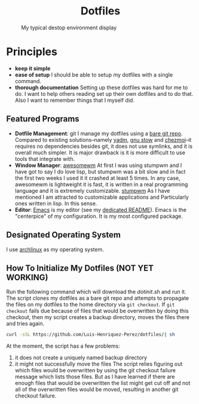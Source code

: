#+AUTHOR: Luis Henriquez-Perez
#+begin_html
<h1 align="center">Dotfiles</h1>
#+end_html
#+CAPTION: My typical destop environment display
[[file:Pictures/awesomewm-showcase_20241217_160959.png]]
# although it looks cool with the tiling I am not convinced
* Principles
- *keep it simple*
- *ease of setup*
  I should be able to setup my dotfiles with a single command.
- *thorough documentation*
  Setting up these dotfiles was hard for me to do.  I want to
  help others reading set up their own dotfiles and to do that.  Also I want to
  remember things that I myself did.
** Featured Programs
- *Dotfile Management*: git I manage my dotfiles using a [[https://www.atlassian.com/git/tutorials/dotfiles][bare git repo]].  Compared to
  existing solutions--namely [[https://yadm.io/][yadm]], [[https://www.gnu.org/software/stow/][gnu stow]] and [[https://www.chezmoi.io/][chezmoi]]--it requires no
  dependencies besides git, it does not use symlinks, and it is overall much
  simpler.  It is major drawback is it is more difficult to use tools that
  integrate with.
- *Window Manager*: [[https://awesomewm.org/][awesomewm]]
  At first I was using stumpwm and I have got to say I do love lisp,
  but stumpwm was a bit slow and in fact the first two weeks I used it it
  crashed at least 5 times.  In any case, awesomewm is lightweight it is fast,
  it is written in a real programming language and it is extremely customizable.
  [[https://stumpwm.github.io/][stumpwm]] As I have mentioned I am attracted to customizable applications and
  Particularly ones written in lisp.  In this sense.
- *Editor*:
  [[Https://www.gnu.org/software/emacs/][Emacs]] is my editor (see my [[file:./dot_config/emacs/README.org][dedicated README]]).  Emacs is the "centerpice" of my
  configuration.  It is my most configured package.
** Designated Operating System
I use [[https://archlinux.org/][archlinux]] as my operating system.
** How To Initialize My Dotfiles (NOT YET WORKING)
Run the following command which will download the [[~/scripts/dotinit.sh][dotinit.sh]] and run it.  The
script clones my dotfiles as a bare git repo and attempts to propagate the files
on my dotfiles to the home directory via ~git checkout~.  If ~git checkout~ fails
due because of files that would be overwritten by doing this checkout, then my
script creates a backup directory, moves the files there and tries again.
#+begin_src bash
curl -sSL https://github.com/Luis-Henriquez-Perez/dotfiles/| sh
#+end_src
At the moment, the script has a few problems:
1. it does not create a uniquely named backup directory
2. it might not successfully move the files
   The script relies figuring out which files would be overwritten by using the
   git checkout failure message which lists those files.  But as I have learned
   if there are enough files that would be overwritten the list might get cut
   off and not all of the overwritten files would be moved, resulting in another
   git checkout failure.
